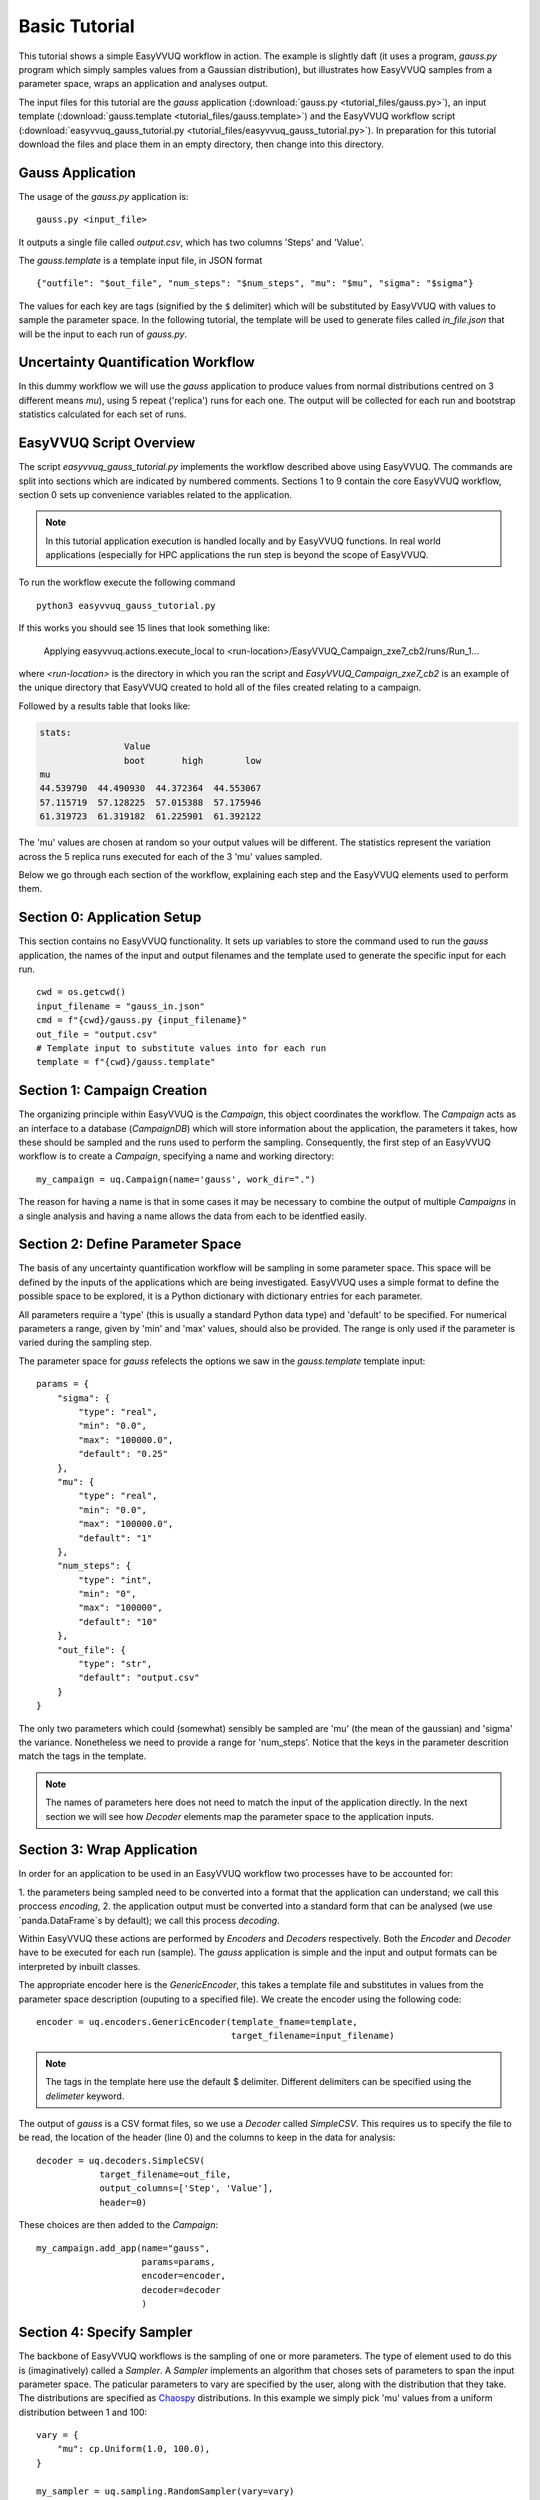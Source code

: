 .. _basic_tutorial:

Basic Tutorial
==============

This tutorial shows a simple EasyVVUQ workflow in action.
The example is slightly daft (it uses a program, `gauss.py` program which
simply samples values from a Gaussian distribution),
but illustrates how EasyVVUQ samples from a parameter space, wraps an
application and analyses output.

The input files for this tutorial are the *gauss* application
(:download:`gauss.py <tutorial_files/gauss.py>`), an input template
(:download:`gauss.template <tutorial_files/gauss.template>`) and the EasyVVUQ workflow
script (:download:`easyvvuq_gauss_tutorial.py <tutorial_files/easyvvuq_gauss_tutorial.py>`).
In preparation for this tutorial download the files and place them in
an empty directory, then change into this directory.

Gauss Application
-----------------

The usage of the `gauss.py` application is::

    gauss.py <input_file>

It outputs a single file called `output.csv`, which has two columns
'Steps' and 'Value'.

The `gauss.template` is a template input file, in JSON format ::

    {"outfile": "$out_file", "num_steps": "$num_steps", "mu": "$mu", "sigma": "$sigma"}

The values for each key are tags (signified by the ``$`` delimiter) which will
be substituted by EasyVVUQ with values to sample the parameter space.
In the following tutorial, the template will be used to generate files called
`in_file.json` that will be the input to each run of `gauss.py`.

Uncertainty Quantification Workflow
-----------------------------------

In this dummy workflow we will use the *gauss* application to produce values
from normal distributions centred on 3 different means `mu`), using 5 repeat
('replica') runs for each one.
The output will be collected for each run and bootstrap statistics calculated
for each set of runs.

EasyVVUQ Script Overview
------------------------

The script `easyvvuq_gauss_tutorial.py` implements the workflow described above using
EasyVVUQ.
The commands are split into sections which are indicated by numbered comments.
Sections 1 to 9 contain the core EasyVVUQ workflow, section 0 sets up
convenience variables related to the application.

.. note:: In this tutorial application execution is handled locally and by
          EasyVVUQ functions. In real world applications (especially for HPC
          applications the run step is beyond the scope of EasyVVUQ.

To run the workflow execute the following command ::

    python3 easyvvuq_gauss_tutorial.py

If this works you should see 15 lines that look something like:

    Applying easyvvuq.actions.execute_local to <run-location>/EasyVVUQ_Campaign_zxe7_cb2/runs/Run_1...

where `<run-location>` is the directory in which you ran the script and
`EasyVVUQ_Campaign_zxe7_cb2` is an example of the unique directory that
EasyVVUQ created to hold all of the files created relating to a campaign.

Followed by a results table that looks like:

.. code-block:: text

    stats:
                    Value
                    boot       high        low
    mu
    44.539790  44.490930  44.372364  44.553067
    57.115719  57.128225  57.015388  57.175946
    61.319723  61.319182  61.225901  61.392122

The 'mu' values are chosen at random so your output values will be different.
The statistics represent the variation across the 5 replica runs executed for
each of the 3 'mu' values sampled.

Below we go through each section of the workflow, explaining each step and the
EasyVVUQ elements used to perform them.

Section 0: Application Setup
-----------------------------------

This section contains no EasyVVUQ functionality.
It sets up variables to store the command used to run the *gauss* application,
the names of the input and output filenames and the template used to generate
the specific input for each run. ::

    cwd = os.getcwd()
    input_filename = "gauss_in.json"
    cmd = f"{cwd}/gauss.py {input_filename}"
    out_file = "output.csv"
    # Template input to substitute values into for each run
    template = f"{cwd}/gauss.template"

Section 1: Campaign Creation
-----------------------------------

The organizing principle within EasyVVUQ is the *Campaign*, this object
coordinates the workflow.
The *Campaign* acts as an interface to a database (*CampaignDB*) which will
store information about the application, the parameters it takes,
how these should be sampled and the runs used to perform the sampling.
Consequently, the first step of an EasyVVUQ workflow is to create a
*Campaign*, specifying a name and working directory::

    my_campaign = uq.Campaign(name='gauss', work_dir=".")

The reason for having a name is that in some cases it may be necessary to
combine the output of multiple *Campaigns* in a single analysis and having a
name allows the data from each to be identfied easily.

Section 2: Define Parameter Space
-----------------------------------------

The basis of any uncertainty quantification workflow will be sampling in some
parameter space.
This space will be defined by the inputs of the applications which are being
investigated.
EasyVVUQ uses a simple format to define the possible space to be explored, it
is a Python dictionary with dictionary entries for each parameter.

All parameters require a 'type' (this is usually a standard Python data type)
and 'default' to be specified.
For numerical parameters a range, given by 'min' and 'max' values,
should also be provided.
The range is only used if the parameter is varied during the sampling step.

The parameter space for *gauss* refelects the options we saw in the `gauss.template`
template input::


    params = {
        "sigma": {
            "type": "real",
            "min": "0.0",
            "max": "100000.0",
            "default": "0.25"
        },
        "mu": {
            "type": "real",
            "min": "0.0",
            "max": "100000.0",
            "default": "1"
        },
        "num_steps": {
            "type": "int",
            "min": "0",
            "max": "100000",
            "default": "10"
        },
        "out_file": {
            "type": "str",
            "default": "output.csv"
        }
    }

The only two parameters which could (somewhat) sensibly be sampled are 'mu'
(the mean of the gaussian) and 'sigma' the variance.
Nonetheless we need to provide a range for 'num_steps'.
Notice that the keys in the parameter descrition match the tags in the template.

.. note:: The names of parameters here does not need to match the input of the
          application directly. In the next section we will see how *Decoder*
          elements map the parameter space to the application inputs.

Section 3: Wrap Application
---------------------------

In order for an application to be used in an EasyVVUQ workflow two processes
have to be accounted for:

1. the parameters being sampled need to be converted into a format that
the application can understand; we call this proccess *encoding*,
2. the application output must be converted into a standard form that can be
analysed (we use `panda.DataFrame`s by default); we call this process *decoding*.

Within EasyVVUQ these actions are performed by *Encoders* and *Decoders*
respectively.
Both the *Encoder* and *Decoder* have to be executed for each run (sample).
The *gauss* application is simple and the input and output formats can be
interpreted by inbuilt classes.

The appropriate encoder here is the `GenericEncoder`, this takes a template file
and substitutes in values from the parameter space description (ouputing to a
specified file).
We create the encoder using the following code::

    encoder = uq.encoders.GenericEncoder(template_fname=template,
                                         target_filename=input_filename)

.. note:: The tags in the template here use the default $ delimiter.
          Different delimiters can be specified using the `delimeter` keyword.

The output of *gauss* is a CSV format files, so we use a *Decoder* called *SimpleCSV*.
This requires us to specify the file to be read, the location of the header (line 0)
and the columns to keep in the data for analysis::

    decoder = uq.decoders.SimpleCSV(
                target_filename=out_file,
                output_columns=['Step', 'Value'],
                header=0)

These choices are then added to the *Campaign*::

    my_campaign.add_app(name="gauss",
                        params=params,
                        encoder=encoder,
                        decoder=decoder
                        )

Section 4: Specify Sampler
--------------------------

The backbone of EasyVVUQ workflows is the sampling of one or more parameters.
The type of element used to do this is (imaginatively) called a *Sampler*.
A *Sampler* implements an algorithm that choses sets of parameters to span the
input parameter space.
The paticular parameters to vary are specified by the user, along with the
distribution that they take.
The distributions are specified as `Chaospy <https://chaospy.readthedocs.io/>`_
distributions.
In this example we simply pick 'mu' values from a uniform distribution between
1 and 100::

    vary = {
        "mu": cp.Uniform(1.0, 100.0),
    }

    my_sampler = uq.sampling.RandomSampler(vary=vary)

    my_campaign.set_sampler(my_sampler)

Real world examples are likely to use more complicated algorithms (such as
quasi-Monte Carlo or stochastic collocation) but the way of specifying
parameters to vary remains the same.

Section 5: Specify Collater
------------------------------------

We will also need to bring the output data together in a single data structure for analysis.
This is called *collation* in EasyVVUQ teminology.
Here we use the *AggregateSamples* element to add the output from each *Decoder* to
a summary `pandas.DataFrame` (the average option here means that rather than have
data from each step in each run we use the mean to represent each one)::

    collater = uq.collate.AggregateSamples(average=True)

    my_campaign.set_collater(collater)

Section 6: Get Run Parameters
-----------------------------

Now that the *Campaign* is setup it can provide sets of parameters to
input into runs.
We draw samples the number of samples we want from the *Sampler*::

    my_campaign.draw_samples(num_samples=3,
                             replicas=5)

Here we have chosen to have 5 replicas (repeats) of each sample drawn.
At this stage all that happens is the parameter sets are added to the
*CampaignDB*, no input files have been generated.

Section 7: Create Input Directories
-----------------------------------

We now need to create the input files for each run.
The `populate_runs_dir` method of *Campaign* creates a directory for each run
and uses the specified *Encoder* to produce the appropriate input files::

    my_campaign.populate_runs_dir()

Section 8: Run Application
--------------------------

To create our samples we need to execute all of the runs.
EasyVVUQ *Campaigns* provide a method `apply_for_each_run_dir` which allows
us to apply a function whilst in each run directory we have created.
Here we use the `ExecuteLocal` action to run the *gauss* applictaion using the
command we specified in Step 0::

    my_campaign.apply_for_each_run_dir(uq.actions.ExecuteLocal(cmd))

Section 9: Collate Output
-------------------------

The collection of simulation output simply handled by the *Campaign*::

    my_campaign.collate()

Under the hood this method combines the use of the specified *Decoder* for
the current application, and the set *Collation* element to produce a summary
`pandas.DataFrame` including data from all runs. Each time this method is called,
it will append any new results to the dataframe.

Section 10: Run Analysis
-----------------------

The final element in the workflow is the analysis.
Here we apply bootstrapping analysis::

    stats = uq.analysis.EnsembleBoot(groupby=["mu"], qoi_cols=["Value"])
    my_campaign.apply_analysis(stats)

The `groupby` option specifies the parameters which should be used to group runs
together when calculating statistics, `qoi_cols` specifies which columns of the
output collected by the *Decoder* should analysed.

Some Final Points
-----------------

The last command in the script simply prints out the results of the analysis,
stored in
`my_campaign.get_last_analysis()`.
This is a `pandas.DataFrame` and can easily be output as a CSV or other file format.

It is instructive to look in the `EasyVVUQ_Campaign_<random_characters>` directory
to see the input and ouput files generated by each run.
